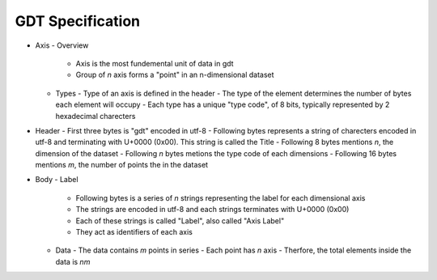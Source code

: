 *****************
GDT Specification
*****************

- Axis
  - Overview
    - Axis is the most fundemental unit of data in gdt
    - Group of `n` axis forms a "point" in an n-dimensional dataset

  - Types
    - Type of an axis is defined in the header
    - The type of the element determines the number of bytes each element will occupy
    - Each type has a unique "type code", of 8 bits, typically represented by 2 hexadecimal charecters


- Header
  - First three bytes is "gdt" encoded in utf-8
  - Following bytes represents a string of charecters encoded in utf-8 and terminating with U+0000 (0x00). This string is called the Title
  - Following 8 bytes mentions `n`, the dimension of the dataset
  - Following `n` bytes metions the type code of each dimensions
  - Following 16 bytes mentions `m`, the number of points the in the dataset

- Body
  - Label
    - Following bytes is a series of `n` strings representing the label for each dimensional axis
    - The strings are encoded in utf-8 and each strings terminates with U+0000 (0x00)
    - Each of these strings is called "Label", also called "Axis Label"
    - They act as identifiers of each axis
  - Data
    - The data contains `m` points in series
    - Each point has `n` axis
    - Therfore, the total elements inside the data is `nm`
